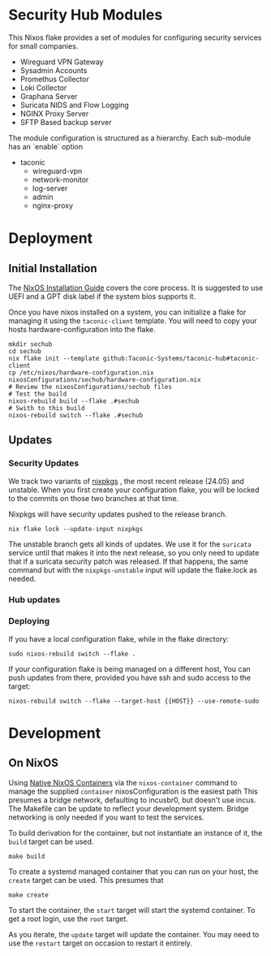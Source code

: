 * Security Hub Modules

This Nixos flake provides a set of modules for configuring security
services for small companies.

- Wireguard VPN Gateway
- Sysadmin Accounts
- Promethus Collector
- Loki Collector
- Graphana Server
- Suricata NIDS and Flow Logging
- NGINX Proxy Server  
- SFTP Based backup server

The module configuration is structured as a hierarchy.  Each sub-module has an `enable` option

- taconic
  - wireguard-vpn
  - network-monitor
  - log-server    
  - admin
  - nginx-proxy

* Deployment

** Initial Installation

The [[https://nixos.wiki/wiki/NixOS_Installation_Guide][NixOS Installation Guide]] covers the core process.  It is suggested to use UEFI  and a GPT disk label if the system bios supports it.

Once you have nixos installed on a system, you can initialize a flake for managing it using the =taconic-client= template.  You will need to copy your hosts hardware-configuration into the flake. 

#+begin_src shell
mkdir sechub
cd sechub
nix flake init --template github:Taconic-Systems/taconic-hub#taconic-client
cp /etc/nixos/hardware-configuration.nix nixosConfigurations/sechub/hardware-configuration.nix
# Review the nixosConfigurations/sechub files
# Test the build
nixos-rebuild build --flake .#sechub
# Swith to this build
nixos-rebuild switch --flake .#sechub
#+end_src

** Updates

*** Security Updates

We track two variants of [[https://github.com/NixOS/nixpkgs][nixpkgs]] , the most recent release (24.05) and unstable.  When you first create your configuration flake, you will be locked to the commits on those two branches at that time.

Nixpkgs will have security updates pushed to the release branch.  

#+begin_src shell
nix flake lock --update-input nixpkgs
#+end_src

The unstable branch gets all kinds of updates.  We use it for the
=suricata= service until that makes it into the next release, so you
only need to update that if a suricata security patch was released.
If that happens, the same command but with the =nixpkgs-unstable=
input will update the flake.lock as needed.

*** Hub updates



*** Deploying

If you have a local configuration flake, while in the flake directory:

#+begin_src shell
sudo nixos-rebuild switch --flake .
#+end_src

If your configuration flake is being managed on a different host, You
can push updates from there, provided you have ssh and sudo access to the target:
#+begin_src shell
nixos-rebuild switch --flake --target-host {{HOST}} --use-remote-sudo
#+end_src

* Development

** On NixOS

Using [[https://nixos.wiki/wiki/NixOS_Containers][Native NixOS Containers]] via the =nixos-container= command to manage the supplied =container= nixosConfiguration is the easiest path  This presumes a bridge network, defaulting to incusbr0, but doesn't use incus.  The Makefile can be update to reflect your development system.  Bridge networking is only needed if you want to test the services.

To build derivation for the container, but not instantiate an instance of it, the =build= target can be used.

#+begin_src shell
make build
#+end_src

To create a systemd managed container that you can run on your host, the =create= target can be used.  This presumes that

#+begin_src shell
make create
#+end_src

To start the container, the =start= target will start the systemd
container.  To get a root login, use the =root= target.

As you iterate, the =update= target will update the container.  You may need to use the =restart= target on occasion to restart it entirely.
